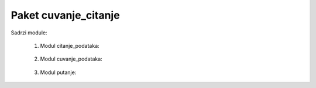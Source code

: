 Paket cuvanje_citanje
=====================

Sadrzi module:

	#. Modul citanje_podataka:
	
	    .. toctree::
	       :maxdepth: 2
	       
	       cuvanje_citanje/modul_citanje_podataka
		
	   
	#. Modul cuvanje_podataka:
	
	    .. toctree::
	       :maxdepth: 2
	       
	       cuvanje_citanje/modul_cuvanje_podataka
	       
	       
  	#. Modul putanje:
	
	    .. toctree::
	       :maxdepth: 2
	       
	       cuvanje_citanje/modul_putanje